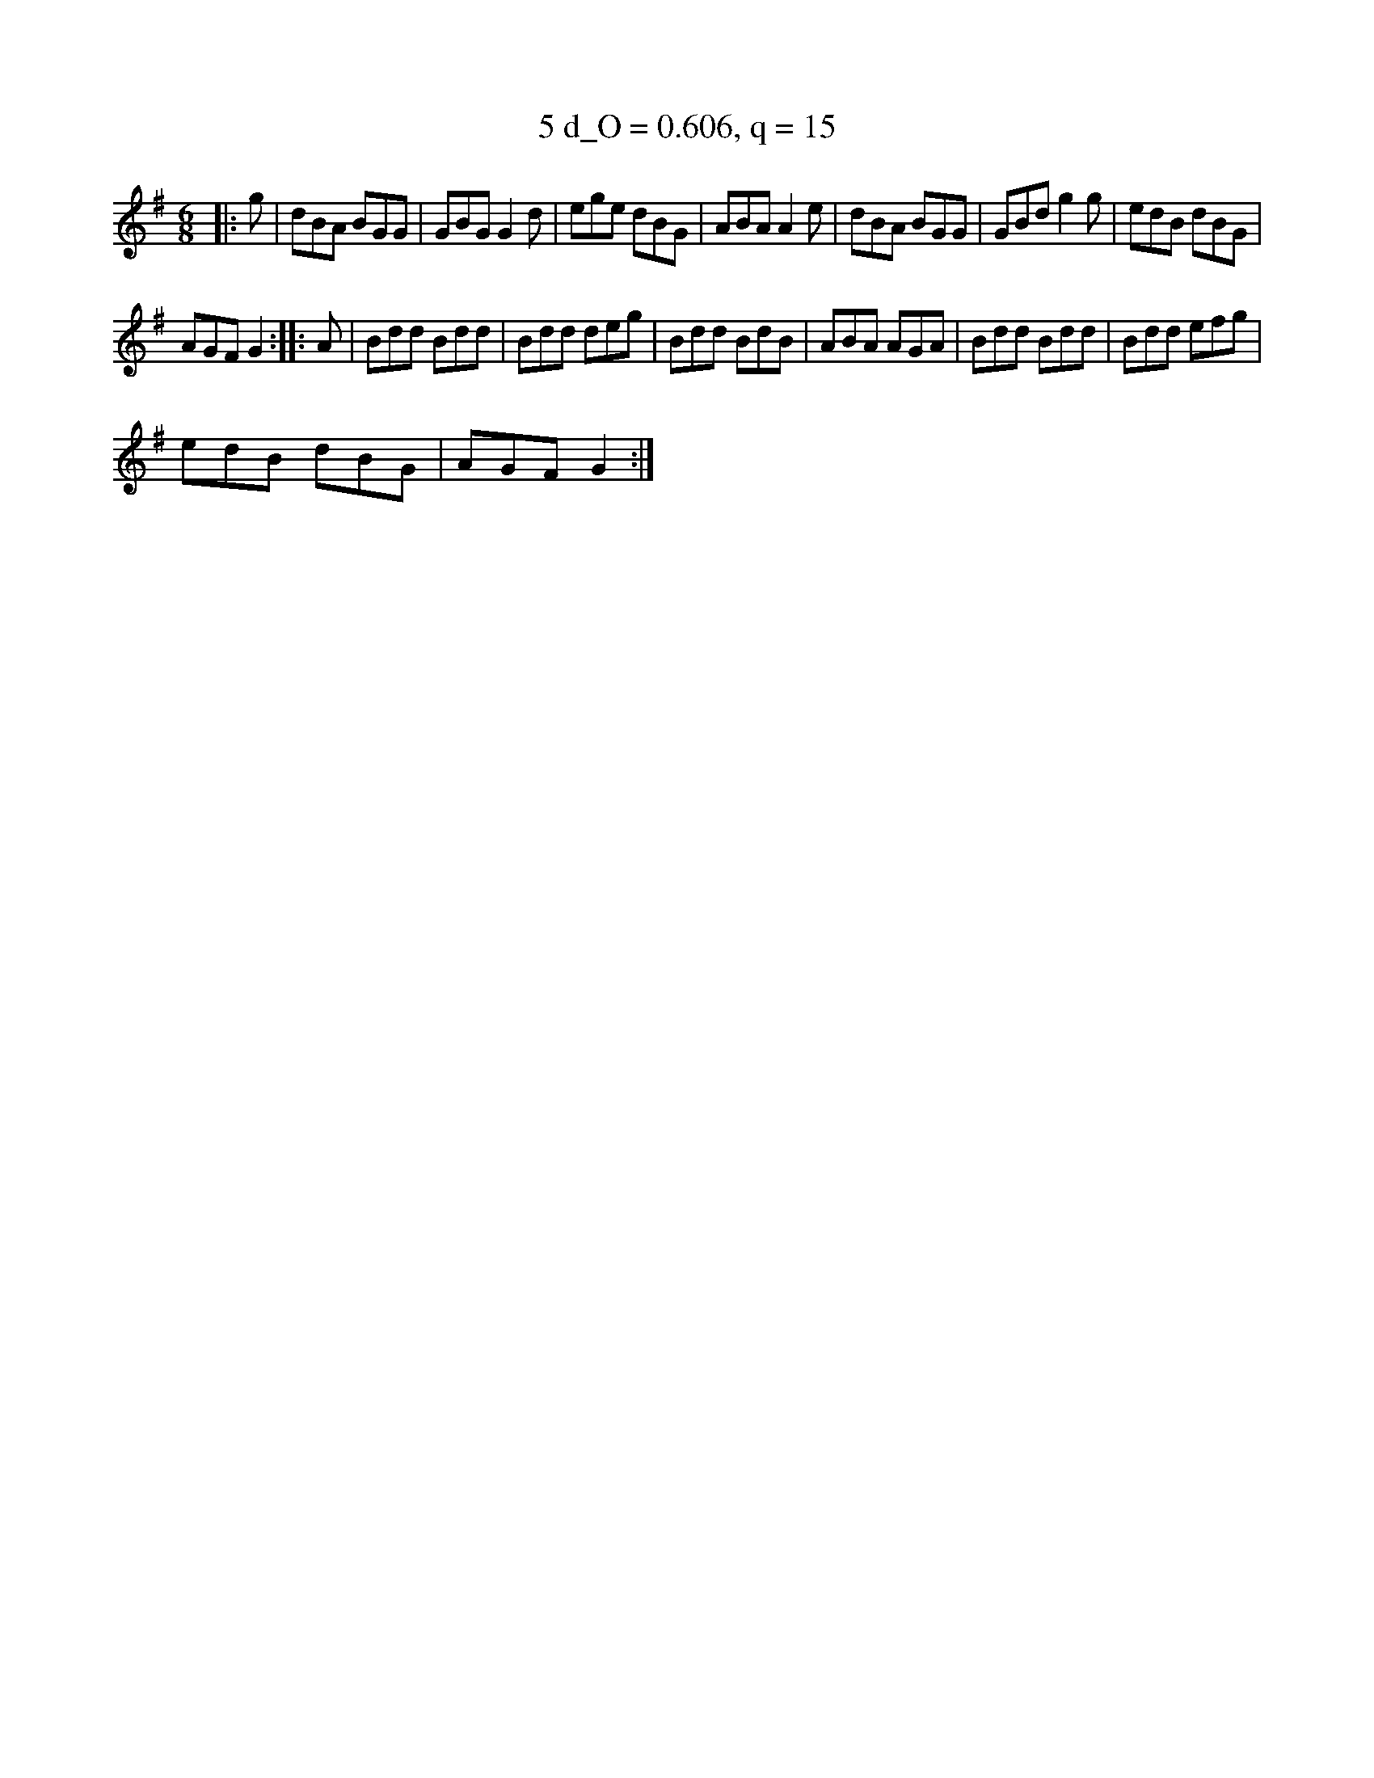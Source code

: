 X:3
T:5 d_O = 0.606, q = 15
M:6/8
K:Gmaj
|:g|dBA BGG|GBG G2d|ege dBG|ABA A2e|dBA BGG|GBd g2g|edB dBG|
AGF G2:||:A|Bdd Bdd|Bdd deg|Bdd BdB|ABA AGA|Bdd Bdd|Bdd efg|
edB dBG|AGF G2:|

